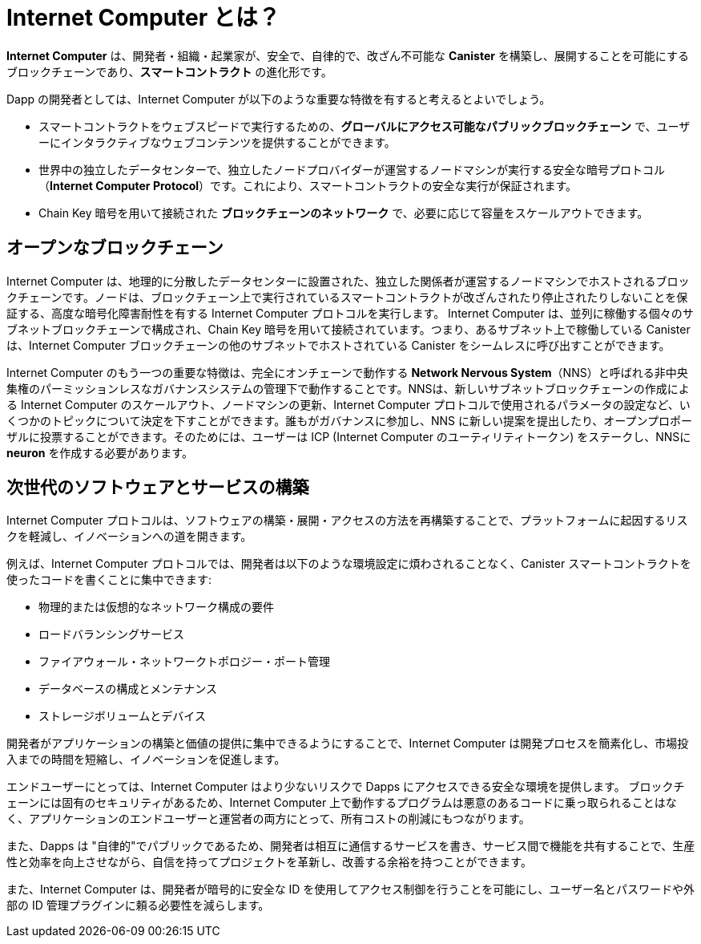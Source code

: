 :IC: Internet Computer
= {IC} とは？
:keywords: Internet Computer,blockchain,protocol,replica,subnet,data center,smart contract,canister,developer
:proglang: Motoko
:company-id: DFINITY

[[ic-overview]]

*{IC}* は、開発者・組織・起業家が、安全で、自律的で、改ざん不可能な *Canister* を構築し、展開することを可能にするブロックチェーンであり、*スマートコントラクト* の進化形です。

Dapp の開発者としては、{IC} が以下のような重要な特徴を有すると考えるとよいでしょう。

* スマートコントラクトをウェブスピードで実行するための、*グローバルにアクセス可能なパブリックブロックチェーン* で、ユーザーにインタラクティブなウェブコンテンツを提供することができます。
* 世界中の独立したデータセンターで、独立したノードプロバイダーが運営するノードマシンが実行する安全な暗号プロトコル（*Internet Computer Protocol*）です。これにより、スマートコントラクトの安全な実行が保証されます。
* Chain Key 暗号を用いて接続された *ブロックチェーンのネットワーク* で、必要に応じて容量をスケールアウトできます。

== オープンなブロックチェーン

{IC} は、地理的に分散したデータセンターに設置された、独立した関係者が運営するノードマシンでホストされるブロックチェーンです。ノードは、ブロックチェーン上で実行されているスマートコントラクトが改ざんされたり停止されたりしないことを保証する、高度な暗号化障害耐性を有する {IC} プロトコルを実行します。  {IC} は、並列に稼働する個々のサブネットブロックチェーンで構成され、Chain Key 暗号を用いて接続されています。つまり、あるサブネット上で稼働している Canister は、{IC} ブロックチェーンの他のサブネットでホストされている Canister をシームレスに呼び出すことができます。

{IC} のもう一つの重要な特徴は、完全にオンチェーンで動作する *Network Nervous System*（NNS）と呼ばれる非中央集権のパーミッションレスなガバナンスシステムの管理下で動作することです。NNSは、新しいサブネットブロックチェーンの作成による {IC} のスケールアウト、ノードマシンの更新、{IC} プロトコルで使用されるパラメータの設定など、いくつかのトピックについて決定を下すことができます。誰もがガバナンスに参加し、NNS に新しい提案を提出したり、オープンプロポーザルに投票することができます。そのためには、ユーザーは ICP ({IC} のユーティリティトークン) をステークし、NNSに *neuron* を作成する必要があります。

[[next-gen]]
== 次世代のソフトウェアとサービスの構築

{IC} プロトコルは、ソフトウェアの構築・展開・アクセスの方法を再構築することで、プラットフォームに起因するリスクを軽減し、イノベーションへの道を開きます。

例えば、{IC} プロトコルでは、開発者は以下のような環境設定に煩わされることなく、Canister スマートコントラクトを使ったコードを書くことに集中できます:

* 物理的または仮想的なネットワーク構成の要件
* ロードバランシングサービス
* ファイアウォール・ネットワークトポロジー・ポート管理
* データベースの構成とメンテナンス
* ストレージボリュームとデバイス

開発者がアプリケーションの構築と価値の提供に集中できるようにすることで、{IC} は開発プロセスを簡素化し、市場投入までの時間を短縮し、イノベーションを促進します。

エンドユーザーにとっては、{IC} はより少ないリスクで Dapps にアクセスできる安全な環境を提供します。
ブロックチェーンには固有のセキュリティがあるため、{IC} 上で動作するプログラムは悪意のあるコードに乗っ取られることはなく、アプリケーションのエンドユーザーと運営者の両方にとって、所有コストの削減にもつながります。

また、Dapps は "自律的"でパブリックであるため、開発者は相互に通信するサービスを書き、サービス間で機能を共有することで、生産性と効率を向上させながら、自信を持ってプロジェクトを革新し、改善する余裕を持つことができます。

また、{IC} は、開発者が暗号的に安全な ID を使用してアクセス制御を行うことを可能にし、ユーザー名とパスワードや外部の ID 管理プラグインに頼る必要性を減らします。

////
= What is the {IC}?
:keywords: Internet Computer,blockchain,protocol,replica,subnet,data center,smart contract,canister,developer
:proglang: Motoko
:IC: Internet Computer
:company-id: DFINITY

[[ic-overview]]

The *{IC}* is a blockchain that enables developers, organizations, and entrepreneurs to build and deploy secure, autonomous, and tamper-proof *canisters*, an evolution of *smart contracts*.

As a dapp developer, you might find it useful to think of the {IC} as providing the following key features:

* A *globally-accessible, public blockchain* for running smart contracts at web speed, that can serve interactive web content to users.
* A secure cryptographic protocol (*Internet Computer Protocol*) run by nodes machines operated by independent node providers in independent data centers all over the world. This guarantees the secure execution of smart contracts.
* A *network of blockchains* connected using Chain Key cryptography that can scale out its capacity as required.

== An open blockchain

The {IC} is a blockchain hosted on node machines operated by independent parties and located in geographically distributed datacenters. The nodes run the {IC} Protocol, an advanced cryptographic fault-tolerant protocol which ensures that smart contracts running on the blockchain cannot be tampered with or stopped.  The {IC} is composed of individual subnet blockchains running in parallel and connected using chain key cryptography. This means that canisters running on a subnet can seamlessly call canisters hosted in any other subnet of the {IC} blockchain.

Another important feature of the {IC} is that it runs under the control of a decentralized permissionless governance system, called *Network Nervous System* (NNS), which runs completely on-chain. The NNS can make decisions on several topics, including scaling out the {IC} by creating new subnet blockchains, updating the node machines, and configuring parameters used in the {IC} protocol. Anyone can participate in the governance and submit new proposals to the NNS or vote on open proposals. To do so, users have to stake ICP, the {IC} utility tokens, and create a *neuron* with the NNS.

[[next-gen]]
== Building the next generation of software and services

The {IC} protocol reduces platform-based risks and paves the way for innovation by re-imagining how software is built, deployed, and accessed. 

For example, with the {IC}, developers can focus on writing code using canister smart contracts without environment-related distractions such as:

* physical or virtual network configuration requirements
* load balancing services
* firewalls, network topology, or port management
* database configuration and maintenance
* storage volumes and devices

By enabling developers to focus on building applications and delivering value, the {IC} helps simplify the development process, reduce time to market, and foster innovation.

For end-users, the {IC} provides a secure environment for accessing dapps with fewer risks.
Because of the inherent security of the blockchain, programs running on the {IC} cannot be hijacked by malicious code, which also reduces the total cost of ownership for both application end-users or organizations.

In addition, because dapps can be "autonomous" and public, developers can write services that communicate with each other and share functions in ways that increase productivity and efficiency while leaving room to innovate and improve projects with confidence.

The {IC} also enables developers to use cryptographically-secure identities to enforce access controls, reducing the need to rely on usernames and passwords or external identity management plug-ins.
////

////
== Want to learn more?

If you are looking for more information about the Internet Computer project and how it fits into the natural evolution of blockchain technology and the internet itself, check out the following related resources:

* link:https://www.youtube.com/watch?v=XgsOKP224Zw[Overview of the Internet Computer (video)]
* link:https://www.youtube.com/watch?v=jduSMHxdYD8[Building on the {IC}: Fundamentals (video)]
* link:https://www.youtube.com/watch?v=LKpGuBOXxtQ[Introducing Canisters — An Evolution of Smart Contracts (video)]
* link:https://dfinity.org/faq/[Frequently Asked Questions (video and short articles)]

////
